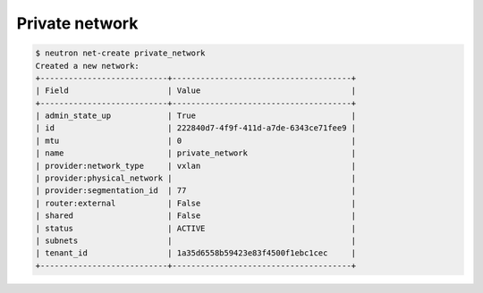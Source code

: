 .. _create-private-network:

Private network
```````````````

.. code-block:: shell

    $ neutron net-create private_network
    Created a new network:
    +---------------------------+--------------------------------------+
    | Field                     | Value                                |
    +---------------------------+--------------------------------------+
    | admin_state_up            | True                                 |
    | id                        | 222840d7-4f9f-411d-a7de-6343ce71fee9 |
    | mtu                       | 0                                    |
    | name                      | private_network                      |
    | provider:network_type     | vxlan                                |
    | provider:physical_network |                                      |
    | provider:segmentation_id  | 77                                   |
    | router:external           | False                                |
    | shared                    | False                                |
    | status                    | ACTIVE                               |
    | subnets                   |                                      |
    | tenant_id                 | 1a35d6558b59423e83f4500f1ebc1cec     |
    +---------------------------+--------------------------------------+
